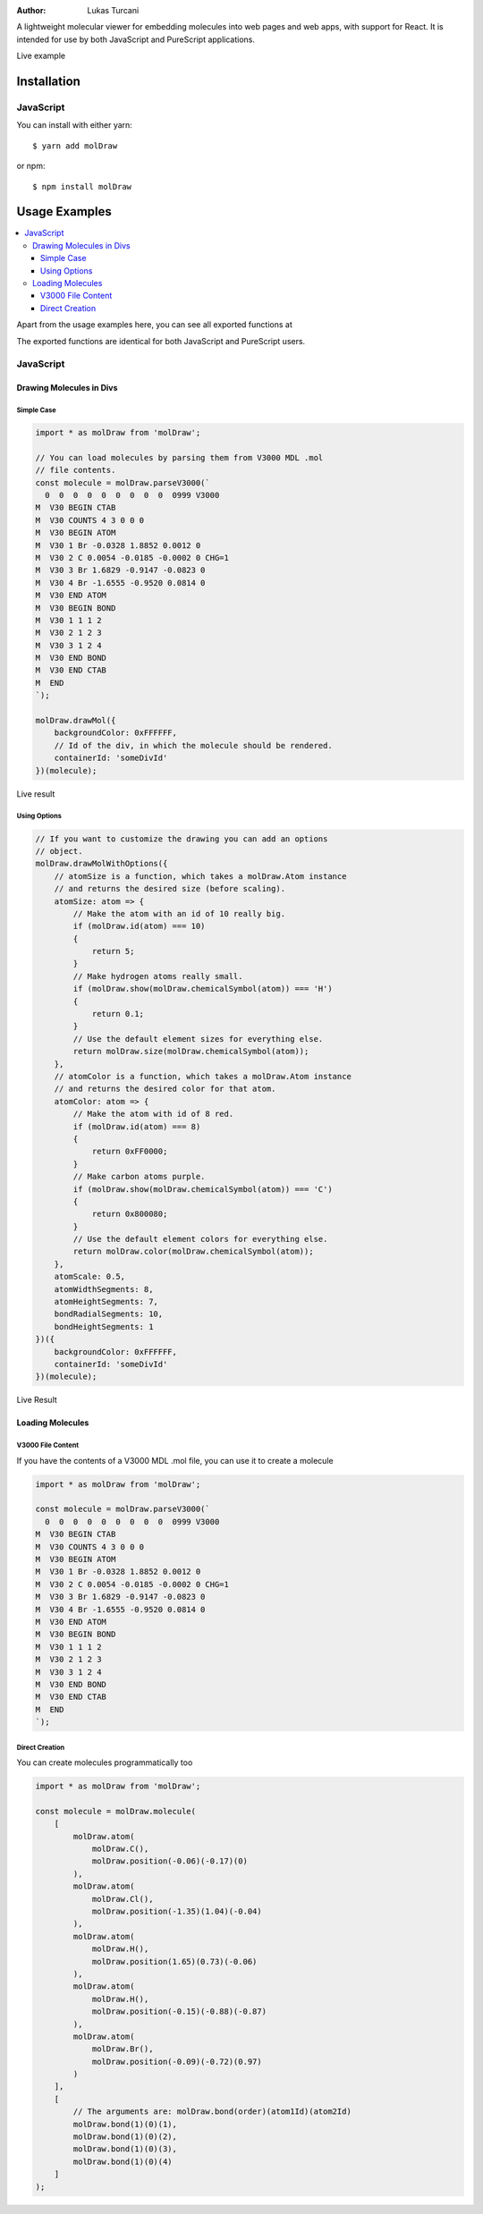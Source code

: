 :author: Lukas Turcani

A lightweight molecular viewer for embedding molecules into
web pages and web apps, with support for React. It is intended for use
by both JavaScript and PureScript applications.


Live example

============
Installation
============

JavaScript
==========

You can install with either yarn::

    $ yarn add molDraw

or npm::

    $ npm install molDraw

==============
Usage Examples
==============

.. contents::
    :local:
    :depth: 4
    :backlinks: none

Apart from the usage examples here, you can see all exported
functions at

The exported functions are identical for both JavaScript and PureScript
users.


JavaScript
==========

Drawing Molecules in Divs
-------------------------

Simple Case
~~~~~~~~~~~


.. code-block:: javascript

    import * as molDraw from 'molDraw';

    // You can load molecules by parsing them from V3000 MDL .mol
    // file contents.
    const molecule = molDraw.parseV3000(`
      0  0  0  0  0  0  0  0  0  0999 V3000
    M  V30 BEGIN CTAB
    M  V30 COUNTS 4 3 0 0 0
    M  V30 BEGIN ATOM
    M  V30 1 Br -0.0328 1.8852 0.0012 0
    M  V30 2 C 0.0054 -0.0185 -0.0002 0 CHG=1
    M  V30 3 Br 1.6829 -0.9147 -0.0823 0
    M  V30 4 Br -1.6555 -0.9520 0.0814 0
    M  V30 END ATOM
    M  V30 BEGIN BOND
    M  V30 1 1 1 2
    M  V30 2 1 2 3
    M  V30 3 1 2 4
    M  V30 END BOND
    M  V30 END CTAB
    M  END
    `);

    molDraw.drawMol({
        backgroundColor: 0xFFFFFF,
        // Id of the div, in which the molecule should be rendered.
        containerId: 'someDivId'
    })(molecule);

Live result

Using Options
~~~~~~~~~~~~~

.. code-block:: javascript

    // If you want to customize the drawing you can add an options
    // object.
    molDraw.drawMolWithOptions({
        // atomSize is a function, which takes a molDraw.Atom instance
        // and returns the desired size (before scaling).
        atomSize: atom => {
            // Make the atom with an id of 10 really big.
            if (molDraw.id(atom) === 10)
            {
                return 5;
            }
            // Make hydrogen atoms really small.
            if (molDraw.show(molDraw.chemicalSymbol(atom)) === 'H')
            {
                return 0.1;
            }
            // Use the default element sizes for everything else.
            return molDraw.size(molDraw.chemicalSymbol(atom));
        },
        // atomColor is a function, which takes a molDraw.Atom instance
        // and returns the desired color for that atom.
        atomColor: atom => {
            // Make the atom with id of 8 red.
            if (molDraw.id(atom) === 8)
            {
                return 0xFF0000;
            }
            // Make carbon atoms purple.
            if (molDraw.show(molDraw.chemicalSymbol(atom)) === 'C')
            {
                return 0x800080;
            }
            // Use the default element colors for everything else.
            return molDraw.color(molDraw.chemicalSymbol(atom));
        },
        atomScale: 0.5,
        atomWidthSegments: 8,
        atomHeightSegments: 7,
        bondRadialSegments: 10,
        bondHeightSegments: 1
    })({
        backgroundColor: 0xFFFFFF,
        containerId: 'someDivId'
    })(molecule);


Live Result


Loading Molecules
-----------------

V3000 File Content
~~~~~~~~~~~~~~~~~~

If you have the contents of a V3000 MDL .mol file, you can use it
to create a molecule

.. code-block:: javascript

    import * as molDraw from 'molDraw';

    const molecule = molDraw.parseV3000(`
      0  0  0  0  0  0  0  0  0  0999 V3000
    M  V30 BEGIN CTAB
    M  V30 COUNTS 4 3 0 0 0
    M  V30 BEGIN ATOM
    M  V30 1 Br -0.0328 1.8852 0.0012 0
    M  V30 2 C 0.0054 -0.0185 -0.0002 0 CHG=1
    M  V30 3 Br 1.6829 -0.9147 -0.0823 0
    M  V30 4 Br -1.6555 -0.9520 0.0814 0
    M  V30 END ATOM
    M  V30 BEGIN BOND
    M  V30 1 1 1 2
    M  V30 2 1 2 3
    M  V30 3 1 2 4
    M  V30 END BOND
    M  V30 END CTAB
    M  END
    `);


Direct Creation
~~~~~~~~~~~~~~~

You can create molecules programmatically too

.. code-block:: javascript

    import * as molDraw from 'molDraw';

    const molecule = molDraw.molecule(
        [
            molDraw.atom(
                molDraw.C(),
                molDraw.position(-0.06)(-0.17)(0)
            ),
            molDraw.atom(
                molDraw.Cl(),
                molDraw.position(-1.35)(1.04)(-0.04)
            ),
            molDraw.atom(
                molDraw.H(),
                molDraw.position(1.65)(0.73)(-0.06)
            ),
            molDraw.atom(
                molDraw.H(),
                molDraw.position(-0.15)(-0.88)(-0.87)
            ),
            molDraw.atom(
                molDraw.Br(),
                molDraw.position(-0.09)(-0.72)(0.97)
            )
        ],
        [
            // The arguments are: molDraw.bond(order)(atom1Id)(atom2Id)
            molDraw.bond(1)(0)(1),
            molDraw.bond(1)(0)(2),
            molDraw.bond(1)(0)(3),
            molDraw.bond(1)(0)(4)
        ]
    );
